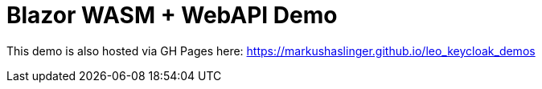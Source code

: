 = Blazor WASM + WebAPI Demo

This demo is also hosted via GH Pages here: https://markushaslinger.github.io/leo_keycloak_demos